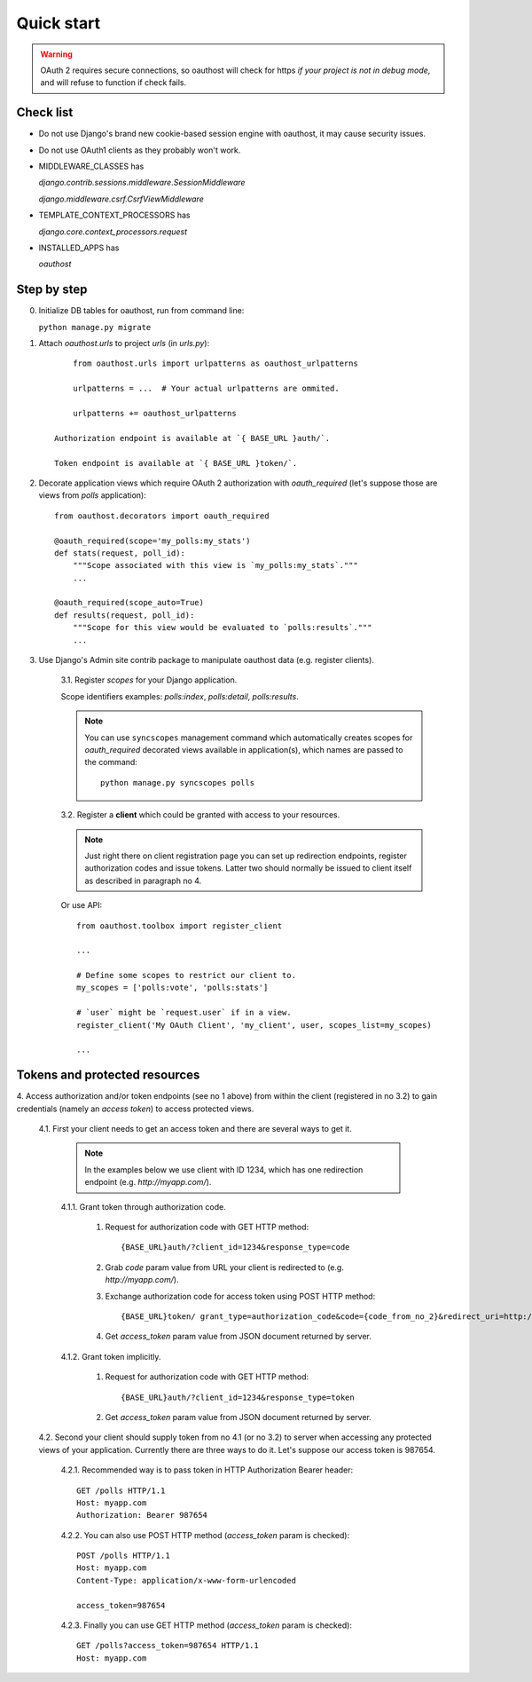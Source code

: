 Quick start
===========

.. warning::

    OAuth 2 requires secure connections, so oauthost will check for https
    *if your project is not in debug mode*, and will refuse to function
    if check fails.


Check list
----------

* Do not use Django's brand new cookie-based session engine with oauthost, it may cause security issues.
* Do not use OAuth1 clients as they probably won't work.
* MIDDLEWARE_CLASSES has

  `django.contrib.sessions.middleware.SessionMiddleware`

  `django.middleware.csrf.CsrfViewMiddleware`

* TEMPLATE_CONTEXT_PROCESSORS has

  `django.core.context_processors.request`

* INSTALLED_APPS has

  `oauthost`


Step by step
------------

0. Initialize DB tables for oauthost, run from command line:

   ``python manage.py migrate``


1. Attach `oauthost.urls` to project `urls` (in `urls.py`)::

        from oauthost.urls import urlpatterns as oauthost_urlpatterns

        urlpatterns = ...  # Your actual urlpatterns are ommited.

        urlpatterns += oauthost_urlpatterns

    Authorization endpoint is available at `{ BASE_URL }auth/`.

    Token endpoint is available at `{ BASE_URL }token/`.

2. Decorate application views which require OAuth 2 authorization with `oauth_required` (let's suppose those are views from `polls` application)::

    from oauthost.decorators import oauth_required

    @oauth_required(scope='my_polls:my_stats')
    def stats(request, poll_id):
        """Scope associated with this view is `my_polls:my_stats`."""
        ...

    @oauth_required(scope_auto=True)
    def results(request, poll_id):
        """Scope for this view would be evaluated to `polls:results`."""
        ...

3. Use Django's Admin site contrib package to manipulate oauthost data (e.g. register clients).

    3.1. Register *scopes* for your Django application.

    Scope identifiers examples: `polls:index`, `polls:detail`, `polls:results`.

    .. note::

        You can use ``syncscopes`` management command which automatically creates
        scopes for `oauth_required` decorated views available in application(s), which
        names are passed to the command::

            python manage.py syncscopes polls

    3.2. Register a **client** which could be granted with access to your resources.

    .. note::

        Just right there on client registration page you can set up redirection endpoints,
        register authorization codes and issue tokens. Latter two should normally be
        issued to client itself as described in paragraph no 4.


    Or use API::

        from oauthost.toolbox import register_client

        ...

        # Define some scopes to restrict our client to.
        my_scopes = ['polls:vote', 'polls:stats']

        # `user` might be `request.user` if in a view.
        register_client('My OAuth Client', 'my_client', user, scopes_list=my_scopes)

        ...


Tokens and protected resources
------------------------------

4. Access authorization and/or token endpoints (see no 1 above) from within
the client (registered in no 3.2) to gain credentials (namely an *access token*)
to access protected views.

    4.1. First your client needs to get an access token and there are several ways to get it.

        .. note::

            In the examples below we use client with ID 1234, which has one redirection
            endpoint (e.g. `http://myapp.com/`).

        4.1.1. Grant token through authorization code.

            1. Request for authorization code with GET HTTP method::

                {BASE_URL}auth/?client_id=1234&response_type=code

            2. Grab `code` param value from URL your client is redirected to (e.g. `http://myapp.com/`).
            3. Exchange authorization code for access token using POST HTTP method::

                {BASE_URL}token/ grant_type=authorization_code&code={code_from_no_2}&redirect_uri=http://myapp.com/&client_id=1234

            4. Get `access_token` param value from JSON document returned by server.

        4.1.2. Grant token implicitly.

            1. Request for authorization code with GET HTTP method::

                {BASE_URL}auth/?client_id=1234&response_type=token

            2. Get `access_token` param value from JSON document returned by server.

    4.2. Second your client should supply token from no 4.1 (or no 3.2) to server when
    accessing any protected views of your application.
    Currently there are three ways to do it. Let's suppose our access token is 987654.

        4.2.1. Recommended way is to pass token in HTTP Authorization Bearer header::

            GET /polls HTTP/1.1
            Host: myapp.com
            Authorization: Bearer 987654

        4.2.2. You can also use POST HTTP method (`access_token` param is checked)::

            POST /polls HTTP/1.1
            Host: myapp.com
            Content-Type: application/x-www-form-urlencoded

            access_token=987654

        4.2.3. Finally you can use GET HTTP method (`access_token` param is checked)::

            GET /polls?access_token=987654 HTTP/1.1
            Host: myapp.com